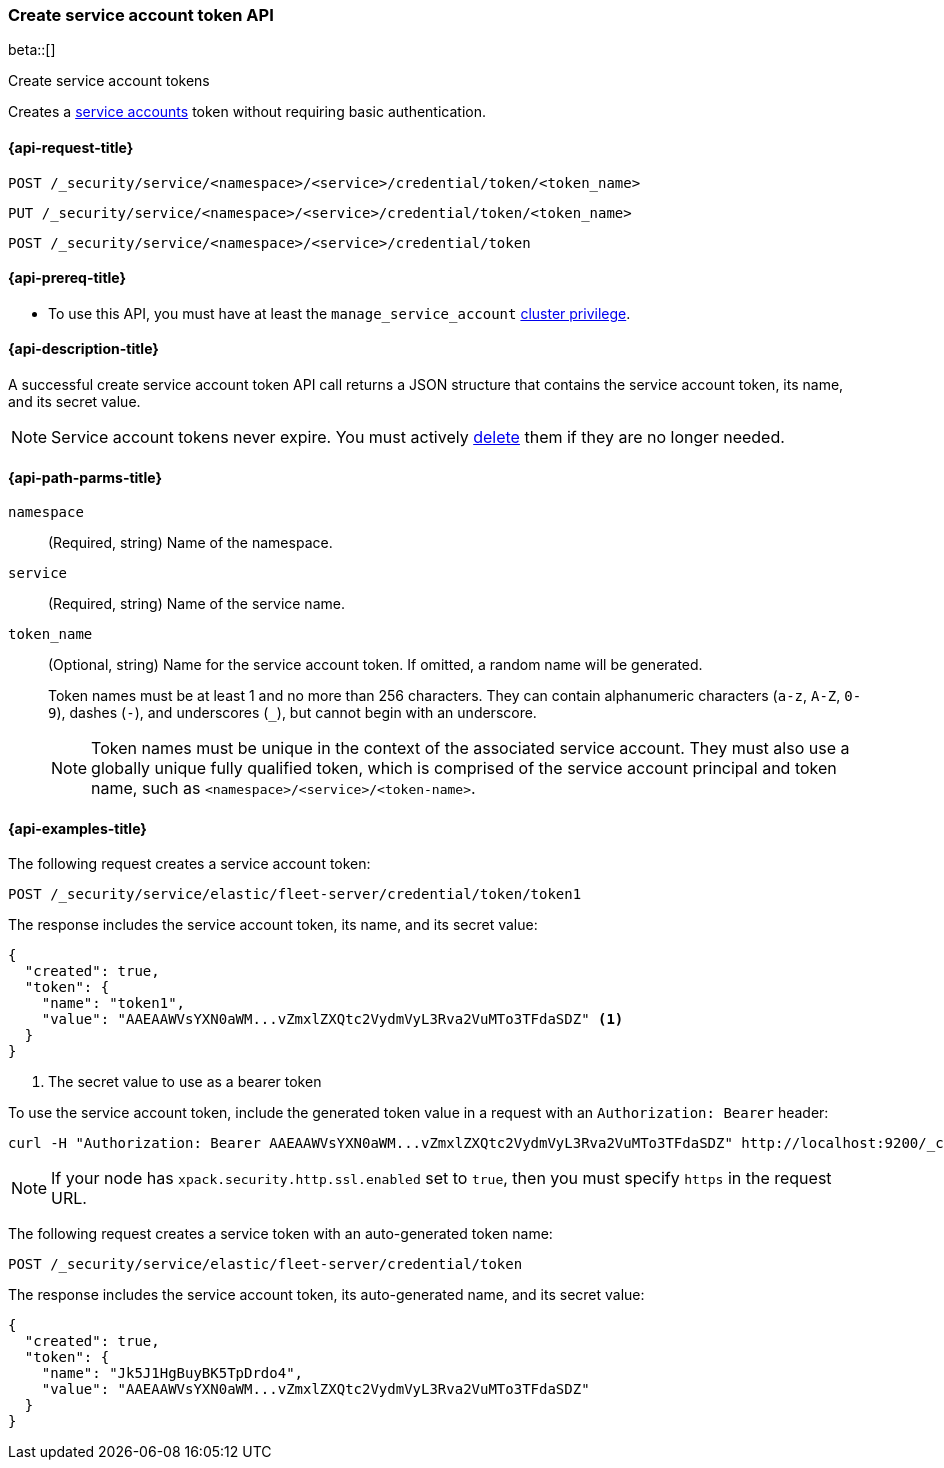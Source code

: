 [role="xpack"]
[[security-api-create-service-token]]
=== Create service account token API

beta::[]

++++
<titleabbrev>Create service account tokens</titleabbrev>
++++

Creates a  <<service-accounts,service accounts>> token without requiring basic
authentication.

[[security-api-create-service-token-request]]
==== {api-request-title}

`POST /_security/service/<namespace>/<service>/credential/token/<token_name>`

`PUT /_security/service/<namespace>/<service>/credential/token/<token_name>`

`POST /_security/service/<namespace>/<service>/credential/token`

[[security-api-create-service-token-prereqs]]
==== {api-prereq-title}

* To use this API, you must have at least the `manage_service_account`
<<privileges-list-cluster,cluster privilege>>.

[[security-api-create-service-token-desc]]
==== {api-description-title}
A successful create service account token API call returns a JSON structure
that contains the service account token, its name, and its secret value.

NOTE: Service account tokens never expire. You must actively <<security-api-delete-service-token,delete>> them if they are no longer needed.

[[security-api-create-service-token-path-params]]
==== {api-path-parms-title}

`namespace`::
  (Required, string) Name of the namespace.

`service`::
  (Required, string) Name of the service name.

`token_name`::
  (Optional, string) Name for the service account token. If omitted, a random name will be generated.
+
--
Token names must be at least 1 and no more than 256 characters. They can contain
alphanumeric characters (`a-z`, `A-Z`, `0-9`), dashes (`-`), and underscores
(`_`), but cannot begin with an underscore.

NOTE: Token names must be unique in the context of the associated service
account. They must also use a globally unique fully qualified token, which is
comprised of the service account principal and token name, such as
`<namespace>/<service>/<token-name>`.
--

[[security-api-create-service-token-example]]
==== {api-examples-title}

The following request creates a service account token:

[source,console]
----
POST /_security/service/elastic/fleet-server/credential/token/token1
----

The response includes the service account token, its name, and its secret value:

[source,console-result]
----
{
  "created": true,
  "token": {
    "name": "token1",
    "value": "AAEAAWVsYXN0aWM...vZmxlZXQtc2VydmVyL3Rva2VuMTo3TFdaSDZ" <1>
  }
}
----
// TESTRESPONSE[s/AAEAAWVsYXN0aWM...vZmxlZXQtc2VydmVyL3Rva2VuMTo3TFdaSDZ/$body.token.value/]
<1> The secret value to use as a bearer token

To use the service account token, include the generated token value in a
request with an `Authorization: Bearer` header:

[source,shell]
----
curl -H "Authorization: Bearer AAEAAWVsYXN0aWM...vZmxlZXQtc2VydmVyL3Rva2VuMTo3TFdaSDZ" http://localhost:9200/_cluster/health
----
// NOTCONSOLE

NOTE: If your node has `xpack.security.http.ssl.enabled` set to `true`, then
you must specify `https` in the request URL.

The following request creates a service token with an auto-generated token name:

[source,console]
----
POST /_security/service/elastic/fleet-server/credential/token
----

The response includes the service account token, its auto-generated name, and
its secret value:

[source,console-result]
----
{
  "created": true,
  "token": {
    "name": "Jk5J1HgBuyBK5TpDrdo4",
    "value": "AAEAAWVsYXN0aWM...vZmxlZXQtc2VydmVyL3Rva2VuMTo3TFdaSDZ"
  }
}
----
// TESTRESPONSE[s/Jk5J1HgBuyBK5TpDrdo4/$body.token.name/]
// TESTRESPONSE[s/AAEAAWVsYXN0aWM...vZmxlZXQtc2VydmVyL3Rva2VuMTo3TFdaSDZ/$body.token.value/]

